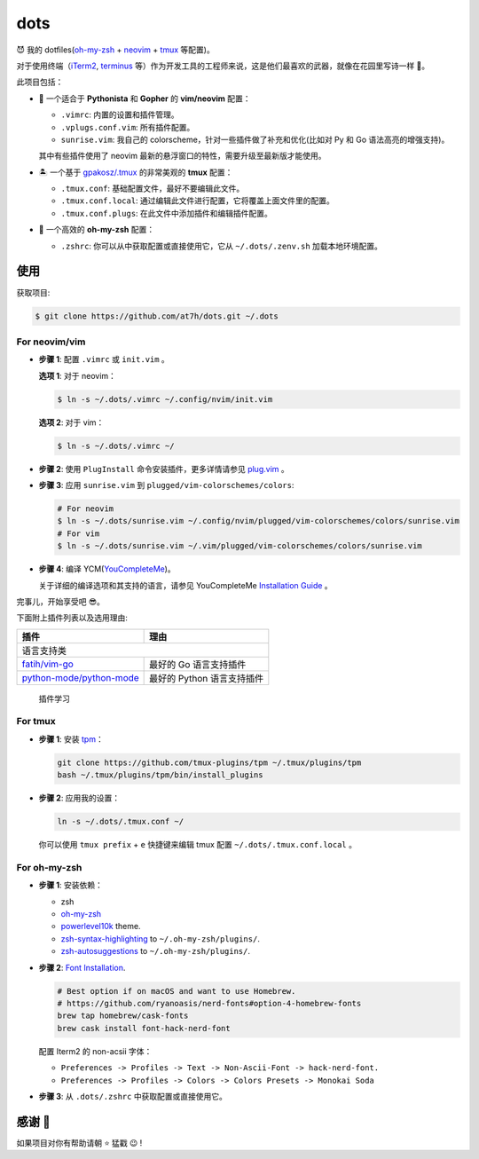 ====
dots
====

😈 我的 dotfiles(`oh-my-zsh <https://ohmyz.sh/>`_ + neovim_ + tmux_ 等配置)。

对于使用终端（iTerm2_, terminus_ 等）作为开发工具的工程师来说，这是他们最喜欢的武器，就像在花园里写诗一样 🌷。

此项目包括：

* 🐉 一个适合于 **Pythonista** 和 **Gopher** 的 **vim/neovim** 配置：

  - ``.vimrc``: 内置的设置和插件管理。
  - ``.vplugs.conf.vim``: 所有插件配置。
  - ``sunrise.vim``: 我自己的 colorscheme，针对一些插件做了补充和优化(比如对 Py 和 Go 语法高亮的增强支持)。

  其中有些插件使用了 neovim 最新的悬浮窗口的特性，需要升级至最新版才能使用。

* 🏝  一个基于 `gpakosz/.tmux <https://github.com/gpakosz/.tmux/tree/master>`_ 的非常美观的 **tmux** 配置：

  - ``.tmux.conf``: 基础配置文件，最好不要编辑此文件。
  - ``.tmux.conf.local``: 通过编辑此文件进行配置，它将覆盖上面文件里的配置。
  - ``.tmux.conf.plugs``: 在此文件中添加插件和编辑插件配置。

* 🚀 一个高效的 **oh-my-zsh** 配置：

  - ``.zshrc``: 你可以从中获取配置或直接使用它，它从 ``~/.dots/.zenv.sh`` 加载本地环境配置。


使用
----

获取项目:

.. code-block:: console

    $ git clone https://github.com/at7h/dots.git ~/.dots


For neovim/vim
**************

* **步骤 1**: 配置 ``.vimrc`` 或 ``init.vim`` 。

  **选项 1**: 对于 neovim：

  .. code-block:: console

    $ ln -s ~/.dots/.vimrc ~/.config/nvim/init.vim

  **选项 2**: 对于 vim：

  .. code-block:: console

    $ ln -s ~/.dots/.vimrc ~/

* **步骤 2**: 使用 ``PlugInstall`` 命令安装插件，更多详情请参见 `plug.vim <https://github.com/junegunn/vim-plug>`_ 。

* **步骤 3**: 应用 ``sunrise.vim`` 到 ``plugged/vim-colorschemes/colors``:

  .. code-block:: console

    # For neovim
    $ ln -s ~/.dots/sunrise.vim ~/.config/nvim/plugged/vim-colorschemes/colors/sunrise.vim
    # For vim
    $ ln -s ~/.dots/sunrise.vim ~/.vim/plugged/vim-colorschemes/colors/sunrise.vim

* **步骤 4**: 编译 YCM(`YouCompleteMe <https://github.com/Valloric/YouCompleteMe>`_)。

  关于详细的编译选项和其支持的语言，请参见 YouCompleteMe `Installation Guide <https://github.com/ycm-core/YouCompleteMe/#installation>`_ 。

完事儿，开始享受吧 😎。

下面附上插件列表以及选用理由:

+----------------------------------------+----------------------------------------+
| 插件                                   | 理由                                   |
+========================================+========================================+
|                                   语言支持类                                    |
+----------------------------------------+----------------------------------------+
| `fatih/vim-go`_                        | 最好的 Go 语言支持插件                 |
+----------------------------------------+----------------------------------------+
| `python-mode/python-mode`_             | 最好的 Python 语言支持插件             |
+----------------------------------------+----------------------------------------+

.. 
    
    插件学习

For tmux
********

* **步骤 1**: 安装 tpm_：

  .. code-block:: console

     git clone https://github.com/tmux-plugins/tpm ~/.tmux/plugins/tpm
     bash ~/.tmux/plugins/tpm/bin/install_plugins

* **步骤 2**: 应用我的设置：

  .. code-block:: console

     ln -s ~/.dots/.tmux.conf ~/

  你可以使用 ``tmux prefix`` + ``e`` 快捷键来编辑 tmux 配置 ``~/.dots/.tmux.conf.local`` 。

For oh-my-zsh
*************

* **步骤 1**: 安装依赖：

  - zsh

  - `oh-my-zsh <https://github.com/robbyrussell/oh-my-zsh/>`_

  - powerlevel10k_ theme.

  - zsh-syntax-highlighting_ to ``~/.oh-my-zsh/plugins/``.

  - zsh-autosuggestions_ to ``~/.oh-my-zsh/plugins/``.

* **步骤 2**: `Font Installation <https://github.com/ryanoasis/nerd-fonts#Font%20Installation>`_.

  .. code-block:: console

     # Best option if on macOS and want to use Homebrew.
     # https://github.com/ryanoasis/nerd-fonts#option-4-homebrew-fonts
     brew tap homebrew/cask-fonts
     brew cask install font-hack-nerd-font

  配置 Iterm2 的 non-acsii 字体：

  - ``Preferences -> Profiles -> Text -> Non-Ascii-Font -> hack-nerd-font.``

  - ``Preferences -> Profiles -> Colors -> Colors Presets -> Monokai Soda``

* **步骤 3**: 从 ``.dots/.zshrc`` 中获取配置或直接使用它。


感谢 🤝
-------

如果项目对你有帮助请朝 ⭐️ 猛戳 😉 !


.. _neovim: https://neovim.io/
.. _tmux: https://github.com/tmux/tmux
.. _iTerm2: https://www.iterm2.com/
.. _terminus: https://eugeny.github.io/terminus/
.. _latest: https://github.com/neovim/neovim/releases
.. _tpm: https://github.com/tmux-plugins/tpm
.. _powerlevel10k: https://github.com/romkatv/powerlevel10k
.. _zsh-syntax-highlighting: https://github.com/zsh-users/zsh-syntax-highlighting
.. _zsh-autosuggestions: https://github.com/zsh-users/zsh-autosuggestions
.. _undotree: https://github.com/mbbill/undotree
.. _article: https://blog.fullstackpentest.com/Pythonista%E5%92%8CPythoneer%E7%9A%84%E5%8C%BA%E5%88%AB-What-s-the-difference-between-Pythonista-and-Pythoneer.html

.. _fatih/vim-go: https://github.com/fatih/vim-go
.. _python-mode/python-mode: https://github.com/python-mode/python-mode
